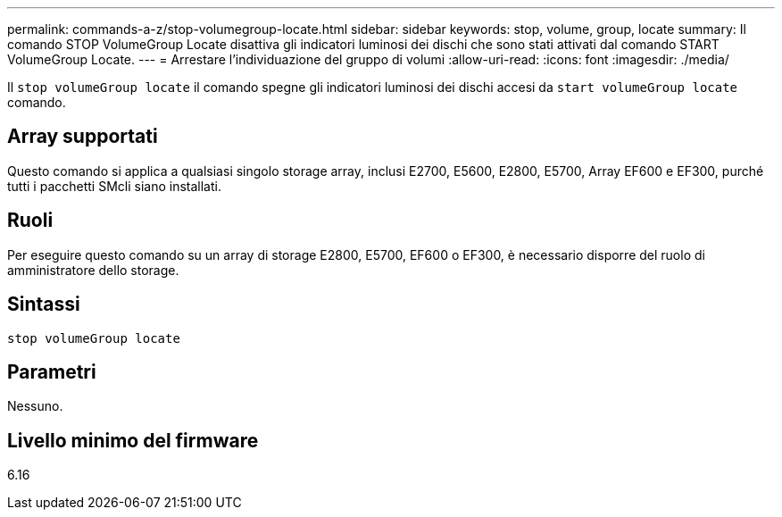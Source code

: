 ---
permalink: commands-a-z/stop-volumegroup-locate.html 
sidebar: sidebar 
keywords: stop, volume, group, locate 
summary: Il comando STOP VolumeGroup Locate disattiva gli indicatori luminosi dei dischi che sono stati attivati dal comando START VolumeGroup Locate. 
---
= Arrestare l'individuazione del gruppo di volumi
:allow-uri-read: 
:icons: font
:imagesdir: ./media/


[role="lead"]
Il `stop volumeGroup locate` il comando spegne gli indicatori luminosi dei dischi accesi da `start volumeGroup locate` comando.



== Array supportati

Questo comando si applica a qualsiasi singolo storage array, inclusi E2700, E5600, E2800, E5700, Array EF600 e EF300, purché tutti i pacchetti SMcli siano installati.



== Ruoli

Per eseguire questo comando su un array di storage E2800, E5700, EF600 o EF300, è necessario disporre del ruolo di amministratore dello storage.



== Sintassi

[listing]
----
stop volumeGroup locate
----


== Parametri

Nessuno.



== Livello minimo del firmware

6.16
